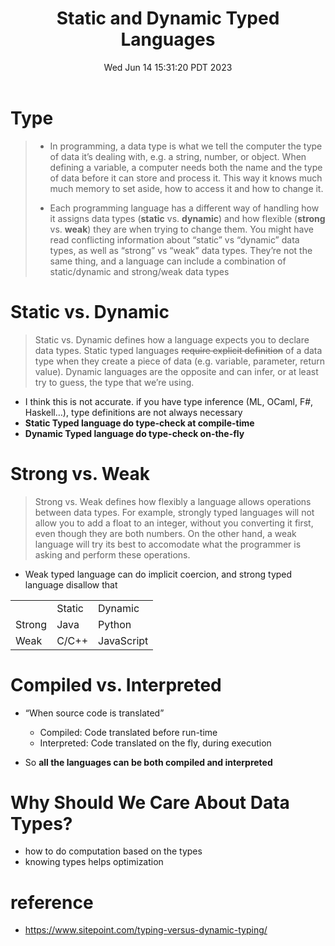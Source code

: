 #+TITLE: Static and Dynamic Typed Languages
#+DATE: Wed Jun 14 15:31:20 PDT 2023
#+Summary: Static and Dynamic Typed Languages
#+categories[]: programming_languages
#+tags[]: programming_languages

* Type
#+begin_quote
- In programming, a data type is what we tell the computer the type of data it’s dealing with, e.g. a string, number, or object. When defining a variable, a computer needs both the name and the type of data before it can store and process it. This way it knows much much memory to set aside, how to access it and how to change it.

- Each programming language has a different way of handling how it assigns data types (*static* vs. *dynamic*) and how flexible (*strong* vs. *weak*) they are when trying to change them. You might have read conflicting information about “static” vs “dynamic” data types, as well as “strong” vs “weak” data types. They’re not the same thing, and a language can include a combination of static/dynamic and strong/weak data types
#+end_quote

* Static vs. Dynamic
#+begin_quote
Static vs. Dynamic defines how a language expects you to declare data types. Static typed languages +require explicit definition+ of a data type when they create a piece of data (e.g. variable, parameter, return value). Dynamic languages are the opposite and can infer, or at least try to guess, the type that we’re using.
#+end_quote

- I think this is not accurate. if you have type inference (ML, OCaml, F#, Haskell...), type definitions are not always necessary
- *Static Typed language do type-check at compile-time*
- *Dynamic Typed language do type-check on-the-fly*

* Strong vs. Weak
#+begin_quote
Strong vs. Weak defines how flexibly a language allows operations between data types. For example, strongly typed languages will not allow you to add a float to an integer, without you converting it first, even though they are both numbers. On the other hand, a weak language will try its best to accomodate what the programmer is asking and perform these operations.
#+end_quote

- Weak typed language can do implicit coercion, and strong typed language disallow that


|        | Static | Dynamic    |
| Strong | Java   | Python     |
| Weak   | C/C++  | JavaScript |


* Compiled vs. Interpreted
- “When source code is translated”

  - Compiled: Code translated before run-time
  - Interpreted: Code translated on the fly, during execution

- So *all the languages can be both compiled and interpreted*

* Why Should We Care About Data Types?
- how to do computation based on the types
- knowing types helps optimization

* reference
- https://www.sitepoint.com/typing-versus-dynamic-typing/
